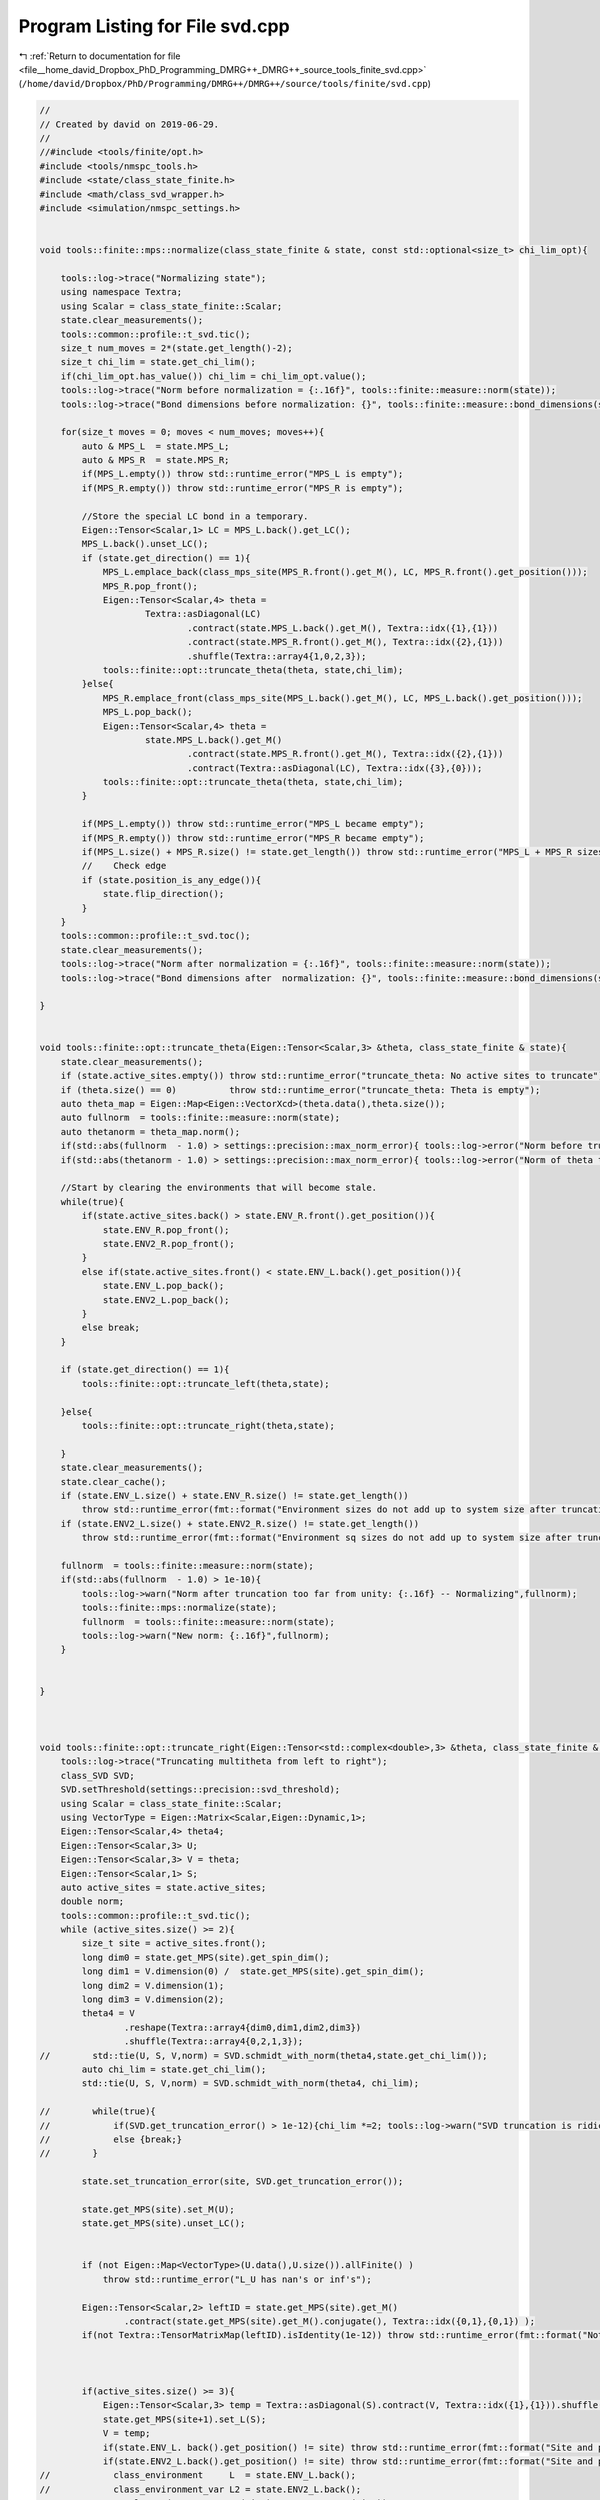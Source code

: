 
.. _program_listing_file__home_david_Dropbox_PhD_Programming_DMRG++_DMRG++_source_tools_finite_svd.cpp:

Program Listing for File svd.cpp
================================

|exhale_lsh| :ref:`Return to documentation for file <file__home_david_Dropbox_PhD_Programming_DMRG++_DMRG++_source_tools_finite_svd.cpp>` (``/home/david/Dropbox/PhD/Programming/DMRG++/DMRG++/source/tools/finite/svd.cpp``)

.. |exhale_lsh| unicode:: U+021B0 .. UPWARDS ARROW WITH TIP LEFTWARDS

.. code-block:: cpp

   //
   // Created by david on 2019-06-29.
   //
   //#include <tools/finite/opt.h>
   #include <tools/nmspc_tools.h>
   #include <state/class_state_finite.h>
   #include <math/class_svd_wrapper.h>
   #include <simulation/nmspc_settings.h>
   
   
   void tools::finite::mps::normalize(class_state_finite & state, const std::optional<size_t> chi_lim_opt){
   
       tools::log->trace("Normalizing state");
       using namespace Textra;
       using Scalar = class_state_finite::Scalar;
       state.clear_measurements();
       tools::common::profile::t_svd.tic();
       size_t num_moves = 2*(state.get_length()-2);
       size_t chi_lim = state.get_chi_lim();
       if(chi_lim_opt.has_value()) chi_lim = chi_lim_opt.value();
       tools::log->trace("Norm before normalization = {:.16f}", tools::finite::measure::norm(state));
       tools::log->trace("Bond dimensions before normalization: {}", tools::finite::measure::bond_dimensions(state));
   
       for(size_t moves = 0; moves < num_moves; moves++){
           auto & MPS_L  = state.MPS_L;
           auto & MPS_R  = state.MPS_R;
           if(MPS_L.empty()) throw std::runtime_error("MPS_L is empty");
           if(MPS_R.empty()) throw std::runtime_error("MPS_R is empty");
   
           //Store the special LC bond in a temporary.
           Eigen::Tensor<Scalar,1> LC = MPS_L.back().get_LC();
           MPS_L.back().unset_LC();
           if (state.get_direction() == 1){
               MPS_L.emplace_back(class_mps_site(MPS_R.front().get_M(), LC, MPS_R.front().get_position()));
               MPS_R.pop_front();
               Eigen::Tensor<Scalar,4> theta =
                       Textra::asDiagonal(LC)
                               .contract(state.MPS_L.back().get_M(), Textra::idx({1},{1}))
                               .contract(state.MPS_R.front().get_M(), Textra::idx({2},{1}))
                               .shuffle(Textra::array4{1,0,2,3});
               tools::finite::opt::truncate_theta(theta, state,chi_lim);
           }else{
               MPS_R.emplace_front(class_mps_site(MPS_L.back().get_M(), LC, MPS_L.back().get_position()));
               MPS_L.pop_back();
               Eigen::Tensor<Scalar,4> theta =
                       state.MPS_L.back().get_M()
                               .contract(state.MPS_R.front().get_M(), Textra::idx({2},{1}))
                               .contract(Textra::asDiagonal(LC), Textra::idx({3},{0}));
               tools::finite::opt::truncate_theta(theta, state,chi_lim);
           }
   
           if(MPS_L.empty()) throw std::runtime_error("MPS_L became empty");
           if(MPS_R.empty()) throw std::runtime_error("MPS_R became empty");
           if(MPS_L.size() + MPS_R.size() != state.get_length()) throw std::runtime_error("MPS_L + MPS_R sizes do not add up to chain length anymore");
           //    Check edge
           if (state.position_is_any_edge()){
               state.flip_direction();
           }
       }
       tools::common::profile::t_svd.toc();
       state.clear_measurements();
       tools::log->trace("Norm after normalization = {:.16f}", tools::finite::measure::norm(state));
       tools::log->trace("Bond dimensions after  normalization: {}", tools::finite::measure::bond_dimensions(state));
   
   }
   
   
   void tools::finite::opt::truncate_theta(Eigen::Tensor<Scalar,3> &theta, class_state_finite & state){
       state.clear_measurements();
       if (state.active_sites.empty()) throw std::runtime_error("truncate_theta: No active sites to truncate");
       if (theta.size() == 0)          throw std::runtime_error("truncate_theta: Theta is empty");
       auto theta_map = Eigen::Map<Eigen::VectorXcd>(theta.data(),theta.size());
       auto fullnorm  = tools::finite::measure::norm(state);
       auto thetanorm = theta_map.norm();
       if(std::abs(fullnorm  - 1.0) > settings::precision::max_norm_error){ tools::log->error("Norm before truncation too far from unity: {:.16f}", fullnorm);}
       if(std::abs(thetanorm - 1.0) > settings::precision::max_norm_error){ tools::log->error("Norm of theta too far from unity: {:.16f}", thetanorm); theta_map.normalize();}
   
       //Start by clearing the environments that will become stale.
       while(true){
           if(state.active_sites.back() > state.ENV_R.front().get_position()){
               state.ENV_R.pop_front();
               state.ENV2_R.pop_front();
           }
           else if(state.active_sites.front() < state.ENV_L.back().get_position()){
               state.ENV_L.pop_back();
               state.ENV2_L.pop_back();
           }
           else break;
       }
   
       if (state.get_direction() == 1){
           tools::finite::opt::truncate_left(theta,state);
   
       }else{
           tools::finite::opt::truncate_right(theta,state);
   
       }
       state.clear_measurements();
       state.clear_cache();
       if (state.ENV_L.size() + state.ENV_R.size() != state.get_length())
           throw std::runtime_error(fmt::format("Environment sizes do not add up to system size after truncation: {} + {} != {}", state.ENV_L.size() , state.ENV_R.size(), state.get_length()));
       if (state.ENV2_L.size() + state.ENV2_R.size() != state.get_length())
           throw std::runtime_error(fmt::format("Environment sq sizes do not add up to system size after truncation: {} + {} != {}", state.ENV2_L.size() , state.ENV2_R.size(), state.get_length()));
   
       fullnorm  = tools::finite::measure::norm(state);
       if(std::abs(fullnorm  - 1.0) > 1e-10){
           tools::log->warn("Norm after truncation too far from unity: {:.16f} -- Normalizing",fullnorm);
           tools::finite::mps::normalize(state);
           fullnorm  = tools::finite::measure::norm(state);
           tools::log->warn("New norm: {:.16f}",fullnorm);
       }
   
   
   }
   
   
   
   void tools::finite::opt::truncate_right(Eigen::Tensor<std::complex<double>,3> &theta, class_state_finite & state){
       tools::log->trace("Truncating multitheta from left to right");
       class_SVD SVD;
       SVD.setThreshold(settings::precision::svd_threshold);
       using Scalar = class_state_finite::Scalar;
       using VectorType = Eigen::Matrix<Scalar,Eigen::Dynamic,1>;
       Eigen::Tensor<Scalar,4> theta4;
       Eigen::Tensor<Scalar,3> U;
       Eigen::Tensor<Scalar,3> V = theta;
       Eigen::Tensor<Scalar,1> S;
       auto active_sites = state.active_sites;
       double norm;
       tools::common::profile::t_svd.tic();
       while (active_sites.size() >= 2){
           size_t site = active_sites.front();
           long dim0 = state.get_MPS(site).get_spin_dim();
           long dim1 = V.dimension(0) /  state.get_MPS(site).get_spin_dim();
           long dim2 = V.dimension(1);
           long dim3 = V.dimension(2);
           theta4 = V
                   .reshape(Textra::array4{dim0,dim1,dim2,dim3})
                   .shuffle(Textra::array4{0,2,1,3});
   //        std::tie(U, S, V,norm) = SVD.schmidt_with_norm(theta4,state.get_chi_lim());
           auto chi_lim = state.get_chi_lim();
           std::tie(U, S, V,norm) = SVD.schmidt_with_norm(theta4, chi_lim);
   
   //        while(true){
   //            if(SVD.get_truncation_error() > 1e-12){chi_lim *=2; tools::log->warn("SVD truncation is ridiculous: {} chi_lim -> {}", SVD.get_truncation_error(), chi_lim);}
   //            else {break;}
   //        }
   
           state.set_truncation_error(site, SVD.get_truncation_error());
   
           state.get_MPS(site).set_M(U);
           state.get_MPS(site).unset_LC();
   
   
           if (not Eigen::Map<VectorType>(U.data(),U.size()).allFinite() )
               throw std::runtime_error("L_U has nan's or inf's");
   
           Eigen::Tensor<Scalar,2> leftID = state.get_MPS(site).get_M()
                   .contract(state.get_MPS(site).get_M().conjugate(), Textra::idx({0,1},{0,1}) );
           if(not Textra::TensorMatrixMap(leftID).isIdentity(1e-12)) throw std::runtime_error(fmt::format("Not left normalized at site {} with threshold 1e-12.", site));
   
   
   
           if(active_sites.size() >= 3){
               Eigen::Tensor<Scalar,3> temp = Textra::asDiagonal(S).contract(V, Textra::idx({1},{1})).shuffle(Textra::array3{1,0,2});
               state.get_MPS(site+1).set_L(S);
               V = temp;
               if(state.ENV_L. back().get_position() != site) throw std::runtime_error(fmt::format("Site and postion mismatch in ENV_L while truncating  left to right {} != {}",state.ENV_L. front().get_position() , site));
               if(state.ENV2_L.back().get_position() != site) throw std::runtime_error(fmt::format("Site and postion mismatch in ENV2_L while truncating  left to right{} != {}",state.ENV2_L.front().get_position() , site));
   //            class_environment     L  = state.ENV_L.back();
   //            class_environment_var L2 = state.ENV2_L.back();
   //            L.enlarge (state.get_MPS(site), state.get_MPO(site));
   //            L2.enlarge(state.get_MPS(site), state.get_MPO(site));
               state.ENV_L .emplace_back(state.ENV_L .back().enlarge(state.get_MPS(site), state.get_MPO(site)));
               state.ENV2_L.emplace_back(state.ENV2_L.back().enlarge(state.get_MPS(site), state.get_MPO(site)));
           } else{
               //Always set LC on the last "A" matrix
               state.get_MPS(site).set_LC(S);
           }
           tools::log->trace("Site {:2} log₁₀ trunc: {:12.8f} χlim: {:4} χ: {:4}", site, std::log10(state.get_truncation_error(site)),state.get_chi_lim(), state.get_MPS(site).get_chiR());
           active_sites.pop_front();
       }
   
   
       size_t site = active_sites.front();
   //    Eigen::Tensor<Scalar,3> V_L = V.contract(Textra::asDiagonalInversed(state.get_L(site+1)), Textra::idx({2},{0}));
   //    state.get_G(site) = V_L;
       state.get_MPS(site).set_M(V);
   
       if (not Eigen::Map<Eigen::Matrix<Scalar,Eigen::Dynamic,1 >>(V.data(),V.size()).allFinite() )
           throw std::runtime_error("V_L has nan's or inf's");
   
   
       Eigen::Tensor<Scalar,2> rightID = state.get_MPS(site).get_M()
               .contract(state.get_MPS(site).get_M().conjugate(), Textra::idx({0,2},{0,2}) );
       if(not Textra::TensorMatrixMap(rightID).isIdentity(1e-12)) {
           std::cout << "L site   : \n" << state.get_MPS(site).get_L() << std::endl;
           std::cout << "L site+1 : \n" << state.get_MPS(site+1).get_L() << std::endl;
   
           std::cout << "rightID: \n" << rightID << std::endl;
           throw std::runtime_error(fmt::format("Not right normalized at site {} with threshold 1e-12", site));
       }
       tools::log->trace("Site {:2} log₁₀ trunc: {:12.8f} χlim: {:4} χ: {:4}", site, std::log10(state.get_truncation_error(site)),state.get_chi_lim(), state.get_MPS(site).get_chiR());
       tools::common::profile::t_svd.toc();
   
   
   }
   
   
   void tools::finite::opt::truncate_left(Eigen::Tensor<std::complex<double>,3> &theta, class_state_finite & state){
       tools::log->trace("Truncating multitheta from right to left");
       class_SVD SVD;
       SVD.setThreshold(settings::precision::svd_threshold);
       using Scalar = class_state_finite::Scalar;
       using VectorType = Eigen::Matrix<Scalar,Eigen::Dynamic,1>;
       Eigen::Tensor<Scalar,4> theta4;
       Eigen::Tensor<Scalar,3> U = theta;
       Eigen::Tensor<Scalar,3> V;
       Eigen::Tensor<Scalar,1> S;
       auto reverse_active_sites = state.active_sites;
       std::reverse(reverse_active_sites.begin(),reverse_active_sites.end());
       double norm;
       tools::common::profile::t_svd.tic();
       while (reverse_active_sites.size() >= 2){
           size_t site = reverse_active_sites.front();
           long dim0 = U.dimension(0) /  state.get_MPS(site).get_spin_dim();
           long dim1 = state.get_MPS(site).get_spin_dim();
           long dim2 = U.dimension(1);
           long dim3 = U.dimension(2);
           theta4 = U
                   .reshape(Textra::array4{dim0,dim1,dim2,dim3})
                   .shuffle(Textra::array4{0,2,1,3});
           try {
               auto chi_lim = state.get_chi_lim();
   //            std::tie(U,S,V,norm) = SVD.schmidt_with_norm(theta4, state.get_chi_lim());
               std::tie(U, S, V,norm) = SVD.schmidt_with_norm(theta4, chi_lim);
   
   //            while(true){
   //                if(SVD.get_truncation_error() > 1e-12){chi_lim *=2; tools::log->warn("SVD truncation is ridiculous: {} chi_lim -> {}", SVD.get_truncation_error(), chi_lim);}
   //                else {break;}
   //            }
           }
           catch(std::exception &ex){
               std::cerr << "U :\n" << U << std::endl;
               std::cerr << "S :\n" << S << std::endl;
               std::cerr << "V :\n" << V << std::endl;
               std::cerr << "theta4:\n" << theta4 << std::endl;
               throw std::runtime_error(fmt::format("Truncation failed at site {}: {}", site, ex.what()));
           }
   
   
           state.set_truncation_error(site-1,SVD.get_truncation_error());
           state.get_MPS(site).set_M(V);
           state.get_MPS(site).unset_LC();
   
   
   
           if(reverse_active_sites.size() >= 3){
               Eigen::Tensor<Scalar,3> temp =  U.contract(Textra::asDiagonal(S), Textra::idx({2},{0}));
               U = temp;
               state.get_MPS(site-1).set_L(S);
   
               if(state.ENV_R. front().get_position() != site) throw std::runtime_error(fmt::format("Site and postion mismatch in ENV_R while truncating right to left {} != {}", state.ENV_R. front().get_position() , site));
               if(state.ENV2_R.front().get_position() != site) throw std::runtime_error(fmt::format("Site and postion mismatch in ENV2_R while truncating right to left {} != {}",state.ENV2_R.front().get_position() , site));
   //            class_environment     R  = state.ENV_R.front();
   //            class_environment_var R2 = state.ENV2_R.front();
   //            R.enlarge (state.get_MPS(site), state.get_MPO(site));
   //            R2.enlarge(state.get_MPS(site), state.get_MPO(site));
               state.ENV_R .emplace_front(state.ENV_R .front().enlarge(state.get_MPS(site), state.get_MPO(site)));
               state.ENV2_R.emplace_front(state.ENV2_R.front().enlarge(state.get_MPS(site), state.get_MPO(site)));
   
           }else{
               state.get_MPS(site-1).set_LC(S);
           }
           tools::log->trace("Site {:2} log₁₀ trunc: {:12.8f} χlim: {:4} χ: {:4}", site, std::log10(state.get_truncation_error(site)),state.get_chi_lim(), state.get_MPS(site).get_chiR());
           reverse_active_sites.pop_front();
   
           if (not Eigen::Map<VectorType>(V.data(),V.size()).allFinite() )
               throw std::runtime_error("V_L has nan's or inf's");
   
           Eigen::Tensor<Scalar,2> rightID = state.get_MPS(site).get_M()
                   .contract(state.get_MPS(site).get_M().conjugate(), Textra::idx({0,2},{0,2}) );
           if(not Textra::TensorMatrixMap(rightID).isIdentity(1e-12)) throw std::runtime_error(fmt::format("Not right normalized at site {} with threshold 1e-12", site));
   
       }
       size_t site = reverse_active_sites.front();
   //    Eigen::Tensor<Scalar,3> L_U = Textra::asDiagonalInversed(state.get_L(site)).contract(U,Textra::idx({1},{1})).shuffle(Textra::array3{1,0,2});
   //    state.get_G(site) = L_U;
       state.get_MPS(site).set_M(U);
       if (not Eigen::Map<Eigen::Matrix<Scalar,Eigen::Dynamic,1 >>(U.data(),U.size()).allFinite() )
           throw std::runtime_error("L_U has nan's or inf's");
   
       Eigen::Tensor<Scalar,2> leftID = state.get_MPS(site).get_M_bare()
               .contract(state.get_MPS(site).get_M_bare().conjugate(), Textra::idx({0,1},{0,1}) );
       if(not Textra::TensorMatrixMap(leftID).isIdentity(1e-12)) throw std::runtime_error(fmt::format("Not left normalized at site {} with threshold 1e-12", site));
       tools::log->trace("Site {:2} log₁₀ trunc: {:12.8f} χlim: {:4} χ: {:4}", site, std::log10(state.get_truncation_error(site)),state.get_chi_lim(), state.get_MPS(site).get_chiR());
       tools::common::profile::t_svd.toc();
   
   }
   
   
   void tools::finite::opt::truncate_theta(Eigen::Tensor<std::complex<double>,4> &theta, class_state_finite & state,const std::optional<size_t> chi_lim_opt) {
       tools::common::profile::t_svd.tic();
       class_SVD SVD;
       SVD.setThreshold(settings::precision::svd_threshold);
       size_t chi_lim = state.get_chi_lim();
       if(chi_lim_opt.has_value())  chi_lim = chi_lim_opt.value();
       auto[U, S, V] = SVD.schmidt(theta, chi_lim);
       state.set_truncation_error(SVD.get_truncation_error());
       state.MPS_L.back().set_M(U);
       state.MPS_L.back().set_LC(S);
       state.MPS_R.front().set_M(V);
   
   //    while(true){
   //        if(SVD.get_truncation_error() > 1e-12){chi_lim *=2; tools::log->warn("SVD truncation is ridiculous: {} chi_lim -> {}", SVD.get_truncation_error(), chi_lim);}
   //        else {
   //
   //            break;
   //        }
   //    }
   
       state.clear_measurements();
       tools::common::profile::t_svd.toc();
   }
   
   
   
   int tools::finite::mps::move_center_point(class_state_finite & state){
       //Take current MPS and generate an Lblock one larger and store it in list for later loading
   //    std::cout << "Current state -- Direction: " << direction << std::endl;
   //    std::cout << "HA: " << state.HA->get_position() << " MPO_L back : " << MPO_L.back()->get_position() << std::endl;
   //    std::cout << "HB: " << state.HB->get_position() << " MPO_R front: " << MPO_R.front()->get_position() << std::endl;
   //
   
       auto & MPS_L  = state.MPS_L;
       auto & MPS_R  = state.MPS_R;
       auto & MPO_L  = state.MPO_L;
       auto & MPO_R  = state.MPO_R;
       auto & ENV_L  = state.ENV_L;
       auto & ENV_R  = state.ENV_R;
       auto & ENV2_L = state.ENV2_L;
       auto & ENV2_R = state.ENV2_R;
       if(ENV_L.empty()) throw std::runtime_error("ENVL is empty");
       if(ENV_R.empty()) throw std::runtime_error("ENVR is empty");
       if(MPS_L.empty()) throw std::runtime_error("MPSL is empty");
       if(MPS_R.empty()) throw std::runtime_error("MPSR is empty");
       if(MPS_L.back().get_position()  != ENV_L.back().get_position())  throw std::runtime_error("MPSL and ENVL have mismatching positions");
       if(MPS_R.front().get_position() != ENV_R.front().get_position()) throw std::runtime_error("MPSR and ENVR have mismatching positions");
       if(ENV_L.size() + ENV_R.size() != state.get_length()) throw std::runtime_error("ENVL + ENVR sizes do not add up to chain length");
       if(MPS_L.size() + MPS_R.size() != state.get_length()) throw std::runtime_error("MPSL + MPSR sizes do not add up to chain length");
       assert(ENV_L.size() + ENV_R.size() == state.get_length());
       assert(ENV_L.back().sites + ENV_R.front().sites == state.get_length() - 2);
       //Store the special LC bond in a temporary.
       Eigen::Tensor<Scalar,1> LC = MPS_L.back().get_LC();
       MPS_L.back().unset_LC();
   
       if (state.get_direction() == 1){
   //        class_environment     L  = ENV_L.back();
   //        class_environment_var L2 = ENV2_L.back();
   //        ENV_L .back().enlarge(MPS_L.back(), MPO_L.back());
   //        ENV2_L.back().enlarge(MPS_L.back(), MPO_L.back());
           ENV_L .emplace_back(ENV_L .back().enlarge(MPS_L.back(), *MPO_L.back()));
           ENV2_L.emplace_back(ENV2_L.back().enlarge(MPS_L.back(), *MPO_L.back()));
           MPS_L.emplace_back(class_mps_site(MPS_R.front().get_M(), LC, MPS_R.front().get_position()));
           MPO_L.emplace_back(MPO_R.front()->clone());
           MPS_R.pop_front();
           MPO_R.pop_front();
           ENV_R.pop_front();
           ENV2_R.pop_front();
           Eigen::Tensor<Scalar,4> theta =
                   Textra::asDiagonal(LC)
                   .contract(state.MPS_L.back().get_M(), Textra::idx({1},{1}))
                   .contract(state.MPS_R.front().get_M(), Textra::idx({2},{1}))
                   .shuffle(Textra::array4{1,0,2,3});
           tools::finite::opt::truncate_theta(theta,state);
       }else{
   
   //        class_environment     R  = ENV_R.front();
   //        class_environment_var R2 = ENV2_R.front();
   //        R .enlarge(MPS_R.front(), MPO_R.front()->MPO());
   //        R2.enlarge(MPS_R.front(), MPO_R.front()->MPO());
           ENV_R .emplace_front(ENV_R .front().enlarge(MPS_R.front(), *MPO_R.front()));
           ENV2_R.emplace_front(ENV2_R.front().enlarge(MPS_R.front(), *MPO_R.front()));
           MPS_R.emplace_front(class_mps_site(MPS_L.back().get_M(), LC, MPS_L.back().get_position()));
           MPO_R.emplace_front(MPO_L.back()->clone());
           MPS_L.pop_back();
           MPO_L.pop_back();
           ENV_L.pop_back();
           ENV2_L.pop_back();
           Eigen::Tensor<Scalar,4> theta =
                   state.MPS_L.back().get_M()
                   .contract(state.MPS_R.front().get_M(), Textra::idx({2},{1}))
                   .contract(Textra::asDiagonal(LC), Textra::idx({3},{0}));
           tools::finite::opt::truncate_theta(theta,state);
       }
   
       assert(MPO_L.size() + MPO_R.size() == state.get_length());
       if(ENV_L.empty()) throw std::runtime_error("ENVL became empty");
       if(ENV_R.empty()) throw std::runtime_error("ENVR became empty");
       if(MPS_L.empty()) throw std::runtime_error("MPSL became empty");
       if(MPS_R.empty()) throw std::runtime_error("MPSR became empty");
       if(MPS_L.back().get_position()  != ENV_L.back().get_position())  throw std::runtime_error("MPSL and ENVL got mismatching positions");
       if(MPS_R.front().get_position() != ENV_R.front().get_position()) throw std::runtime_error("MPSR and ENVR got mismatching positions");
       if(ENV_L.size() + ENV_R.size() != state.get_length()) throw std::runtime_error("ENVL + ENVR sizes do not add up to chain length anymore");
       if(MPS_L.size() + MPS_R.size() != state.get_length()) throw std::runtime_error("MPSL + MPSR sizes do not add up to chain length anymore");
       //    Check edge
       if (state.position_is_any_edge()){
           state.flip_direction();
           state.increment_sweeps();
       }
   
       state.increment_moves();
       state.clear_cache();
       state.clear_measurements();
       state.active_sites.clear();
   
       tools::finite::debug::check_integrity(state);
   
       return state.get_sweeps();
   }
